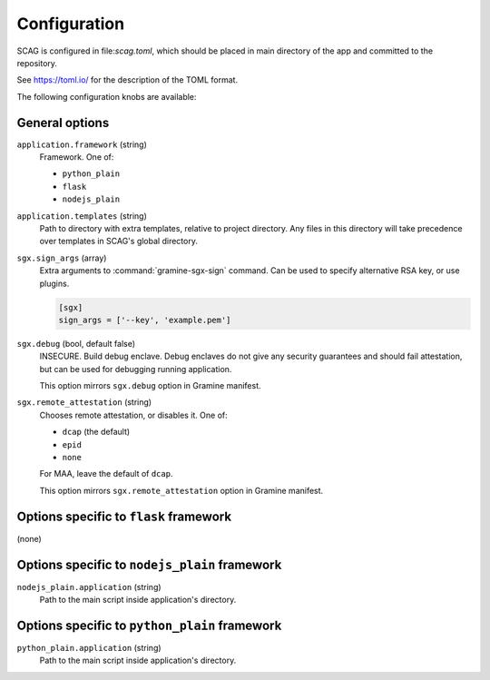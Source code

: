 .. highlight:: toml

Configuration
=============

SCAG is configured in file:`scag.toml`, which should be placed in main directory
of the app and committed to the repository.

See https://toml.io/ for the description of the TOML format.

The following configuration knobs are available:

General options
---------------

``application.framework`` (string)
    Framework. One of:

    - ``python_plain``
    - ``flask``
    - ``nodejs_plain``

``application.templates`` (string)
    Path to directory with extra templates, relative to project directory. Any
    files in this directory will take precedence over templates in SCAG's global
    directory.

``sgx.sign_args`` (array)
    Extra arguments to :command:`gramine-sgx-sign` command. Can be used to
    specify alternative RSA key, or use plugins.

    .. code-block::

        [sgx]
        sign_args = ['--key', 'example.pem']

``sgx.debug`` (bool, default false)
    INSECURE. Build debug enclave. Debug enclaves do not give any security
    guarantees and should fail attestation, but can be used for debugging
    running application.

    This option mirrors ``sgx.debug`` option in Gramine manifest.

``sgx.remote_attestation`` (string)
    Chooses remote attestation, or disables it. One of:

    - ``dcap`` (the default)
    - ``epid``
    - ``none``

    For MAA, leave the default of ``dcap``.

    This option mirrors ``sgx.remote_attestation`` option in Gramine manifest.

Options specific to ``flask`` framework
----------------------------------------------

(none)

Options specific to ``nodejs_plain`` framework
----------------------------------------------

``nodejs_plain.application`` (string)
    Path to the main script inside application's directory.

Options specific to ``python_plain`` framework
----------------------------------------------

``python_plain.application`` (string)
    Path to the main script inside application's directory.
